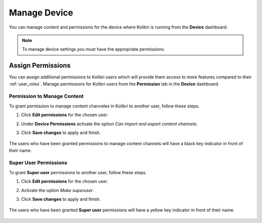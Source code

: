 .. _manage_device:

Manage Device
~~~~~~~~~~~~~

You can manage content and permissions for the device where Kolibri is running from the **Device** dashboard.

.. note::
  To manage device settings you must have the appropriate permissions.


.. _permissions:

Assign Permissions
------------------

You can assign additional permissions to Kolibri users which will provide them access to more features compared to their :ref:`user_roles`. Manage permissions for Kolibri users from the **Permission** tab in the  **Device** dashboard.

	.. image:: img/manage-permissions.png
	  :alt: manage permissions  

Permission to Manage Content
****************************

To grant permission to manage content channeles in Kolibri to another user, follow these steps.

#. Click **Edit permissions** for the chosen user.
#. Under **Device Permissions** activate the option *Can import and export content channels*.
#. Click **Save changes** to apply and finish.

	.. image:: img/manage-content-permissions.png
	  :alt: grant permissions to manage content

The users who have been granted permissions to manage content channels will have a black key indicator in front of their name.


Super User Permissions
**********************

To grant **Super user** permissions to another user, follow these steps.

#. Click **Edit permissions** for the chosen user.
#. Activate the option *Make superuser*.
#. Click **Save changes** to apply and finish.

	.. image:: img/coach-superuser.png
	  :alt: grant superuser permissions

The users who have been granted **Super user** permissions will have a yellow key indicator in front of their name.

	.. image:: img/permissions-keys.png
	  :alt: permissions indicators